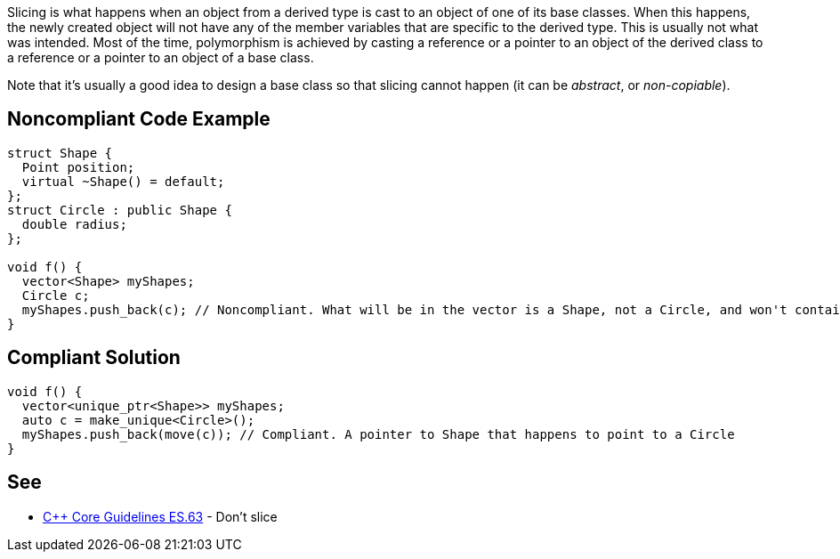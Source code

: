 Slicing is what happens when an object from a derived type is cast to an object of one of its base classes. When this happens, the newly created object will not have any of the member variables that are specific to the derived type. This is usually not what was intended. Most of the time, polymorphism is achieved by casting a reference or a pointer to an object of the derived class to a reference or a pointer to an object of a base class.

Note that it's usually a good idea to design a base class so that slicing cannot happen (it can be _abstract_, or _non-copiable_).


== Noncompliant Code Example

----
struct Shape {
  Point position;
  virtual ~Shape() = default;
};
struct Circle : public Shape {
  double radius;
};

void f() {
  vector<Shape> myShapes;
  Circle c;
  myShapes.push_back(c); // Noncompliant. What will be in the vector is a Shape, not a Circle, and won't contain any radius
}
----


== Compliant Solution

----
void f() {
  vector<unique_ptr<Shape>> myShapes;
  auto c = make_unique<Circle>();
  myShapes.push_back(move(c)); // Compliant. A pointer to Shape that happens to point to a Circle
}
----


== See

* https://isocpp.github.io/CppCoreGuidelines/CppCoreGuidelines#es63-dont-slice[{cpp} Core Guidelines ES.63] - Don’t slice

